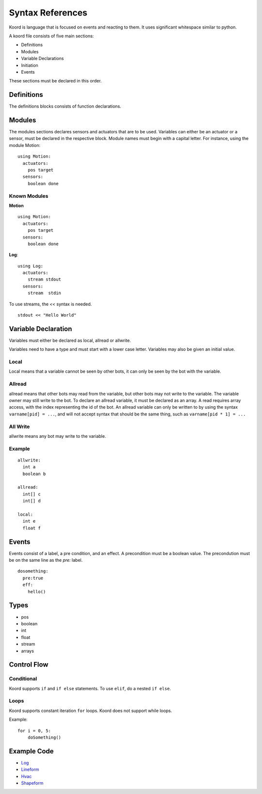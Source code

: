 -----------------
Syntax References
-----------------

Koord is language that is focused on events and reacting to them. It uses significant whitespace similar to python.

A koord file consists of five main sections:

- Definitions
- Modules
- Variable Declarations
- Initiation
- Events

These sections must be declared in this order.

Definitions
===========

The definitions blocks consists of function declarations. 

Modules
=======

The modules sections declares sensors and actuators that are to be used. 
Variables can either be an actuator or a sensor, must be declared in the respective block.
Module names must begin with a capital letter.
For instance, using the module Motion::

    using Motion:
      actuators:
        pos target
      sensors:
        boolean done 


Known Modules 
-------------

**Motion** ::


    using Motion:
      actuators:
        pos target
      sensors:
        boolean done 
 
**Log**::

    using Log:
      actuators:
        stream stdout
      sensors:
        stream  stdin 

To use streams, the `<<` syntax is needed.

::

    stdout << "Hello World"



Variable Declaration 
====================

Variables must either be declared as local, allread or allwrite.

Variables need to have a type and must start with a lower case letter.
Variables may also be given an initial value.

Local
-----

Local means that a variable cannot be seen by other bots, it can only be seen by the bot with the variable.

Allread
-------
allread means that other bots may read from the variable, but other bots may not write to the variable.  
The variable owner may still write to the bot. To declare an allread variable, it must be declared as an array.
A read requires array access, with the index representing the id of the bot. An allread variable can only be written to
by using the syntax ``varname[pid] = ...``, and will not accept syntax that should be the same thing, such as 
``varname[pid * 1] = ...``

All Write
---------
allwrite means any bot may write to the variable.


Example
-------


::

    allwrite:
      int a
      boolean b
        
    allread:
      int[] c
      int[] d
            
    local:
      int e
      float f


Events
======

Events consist of a label, a pre condition, and an effect. A precondition must be a boolean value.
The precondution must be on the same line as the `pre:` label.

::

    dosomething:
      pre:true
      eff:
        hello()

Types
=====

- pos
- boolean
- int
- float
- stream
- arrays


Control Flow
============

Conditional
-----------

Koord supports ``if`` and ``if else`` statements. To use ``elif``, do a nested ``if else``.

Loops
-----

Koord supports constant iteration ``for`` loops. Koord does not support
while loops.


Example::

    for i = 0, 5:
        doSomething()

Example Code
============

- `Log <../src/test/resources/lineform.koord>`_
- `Lineform <../src/test/resources/lineform.koord>`_
- `Hvac <../src/test/resources/hvac.koord>`_
- `Shapeform <../src/test/resources/shapeform.koord>`_
